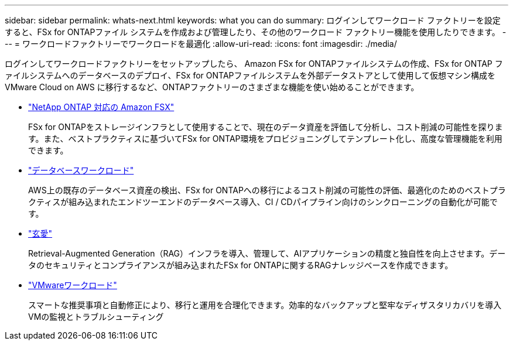 ---
sidebar: sidebar 
permalink: whats-next.html 
keywords: what you can do 
summary: ログインしてワークロード ファクトリーを設定すると、FSx for ONTAPファイル システムを作成および管理したり、その他のワークロード ファクトリー機能を使用したりできます。 
---
= ワークロードファクトリーでワークロードを最適化
:allow-uri-read: 
:icons: font
:imagesdir: ./media/


[role="lead"]
ログインしてワークロードファクトリーをセットアップしたら、 Amazon FSx for ONTAPファイルシステムの作成、FSx for ONTAP ファイルシステムへのデータベースのデプロイ、FSx for ONTAPファイルシステムを外部データストアとして使用して仮想マシン構成を VMware Cloud on AWS に移行するなど、ONTAPファクトリーのさまざまな機能を使い始めることができます。

* https://docs.netapp.com/us-en/workload-fsx-ontap/index.html["NetApp ONTAP 対応の Amazon FSX"^]
+
FSx for ONTAPをストレージインフラとして使用することで、現在のデータ資産を評価して分析し、コスト削減の可能性を探ります。また、ベストプラクティスに基づいてFSx for ONTAP環境をプロビジョニングしてテンプレート化し、高度な管理機能を利用できます。

* https://docs.netapp.com/us-en/workload-databases/index.html["データベースワークロード"^]
+
AWS上の既存のデータベース資産の検出、FSx for ONTAPへの移行によるコスト削減の可能性の評価、最適化のためのベストプラクティスが組み込まれたエンドツーエンドのデータベース導入、CI / CDパイプライン向けのシンクローニングの自動化が可能です。

* https://docs.netapp.com/us-en/workload-genai/index.html["玄愛"^]
+
Retrieval-Augmented Generation（RAG）インフラを導入、管理して、AIアプリケーションの精度と独自性を向上させます。データのセキュリティとコンプライアンスが組み込まれたFSx for ONTAPに関するRAGナレッジベースを作成できます。

* https://docs.netapp.com/us-en/workload-vmware/index.html["VMwareワークロード"^]
+
スマートな推奨事項と自動修正により、移行と運用を合理化できます。効率的なバックアップと堅牢なディザスタリカバリを導入VMの監視とトラブルシューティング


